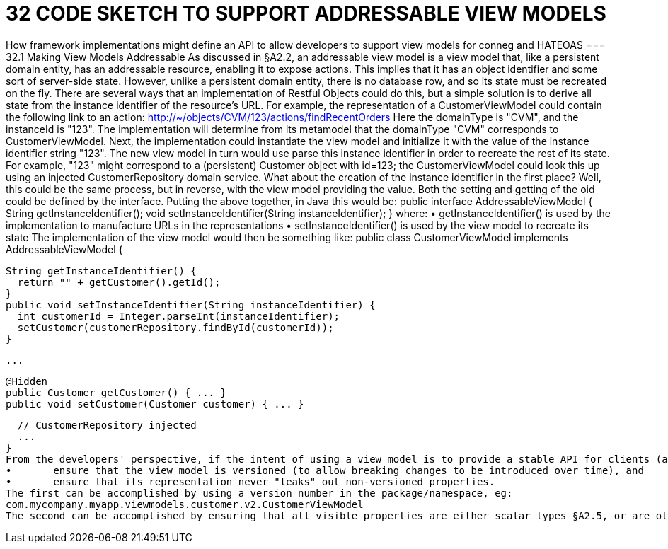 = 32	CODE SKETCH TO SUPPORT ADDRESSABLE VIEW MODELS

How framework implementations might define an API to allow developers to support view models for conneg and HATEOAS
=== 32.1	Making View Models Addressable
As discussed in §A2.2, an addressable view model is a view model that, like a persistent domain entity, has an addressable resource, enabling it to expose actions.
This implies that it has an object identifier and some sort of server-side state. However, unlike a persistent domain entity, there is no database row, and so its state must be recreated on the fly.
There are several ways that an implementation of Restful Objects could do this, but a simple solution is to derive all state from the instance identifier of the resource's URL.
For example, the representation of a CustomerViewModel could contain the following link to an action:
http://~/objects/CVM/123/actions/findRecentOrders
Here the domainType is "CVM", and the instanceId is "123". The implementation will determine from its metamodel that the domainType "CVM" corresponds to CustomerViewModel. Next, the implementation could instantiate the view model and initialize it with the value of the instance identifier string "123".
The new view model in turn would use parse this instance identifier in order to recreate the rest of its state. For example, "123" might correspond to a (persistent) Customer object with id=123; the CustomerViewModel could look this up using an injected CustomerRepository domain service.
What about the creation of the instance identifier in the first place?  Well, this could be the same process, but in reverse, with the view model providing the value. Both the setting and getting of the oid could be defined by the interface.
Putting the above together, in Java this would be:
public interface AddressableViewModel {
String getInstanceIdentifier();
void setInstanceIdentifier(String instanceIdentifier);
}
where:
•	getInstanceIdentifier() is used by the implementation to manufacture URLs in the representations
•	setInstanceIdentifier() is used by the view model to recreate its state
The implementation of the view model would then be something like:
public class CustomerViewModel implements AddressableViewModel {

  String getInstanceIdentifier() {
    return "" + getCustomer().getId();
  }
  public void setInstanceIdentifier(String instanceIdentifier) {
    int customerId = Integer.parseInt(instanceIdentifier);
    setCustomer(customerRepository.findById(customerId));
  }

  ...

  @Hidden
  public Customer getCustomer() { ... }
  public void setCustomer(Customer customer) { ... }

  // CustomerRepository injected
  ...
}
From the developers' perspective, if the intent of using a view model is to provide a stable API for clients (as exposed by the "x-ro-domain-type" media-type parameter §A2.4.2), care should be taken to:
•	ensure that the view model is versioned (to allow breaking changes to be introduced over time), and
•	ensure that its representation never "leaks" out non-versioned properties.
The first can be accomplished by using a version number in the package/namespace, eg:
com.mycompany.myapp.viewmodels.customer.v2.CustomerViewModel
The second can be accomplished by ensuring that all visible properties are either scalar types §A2.5, or are other versioned view models. Any references to domain entities (such as Customer, above) should be hidden.
